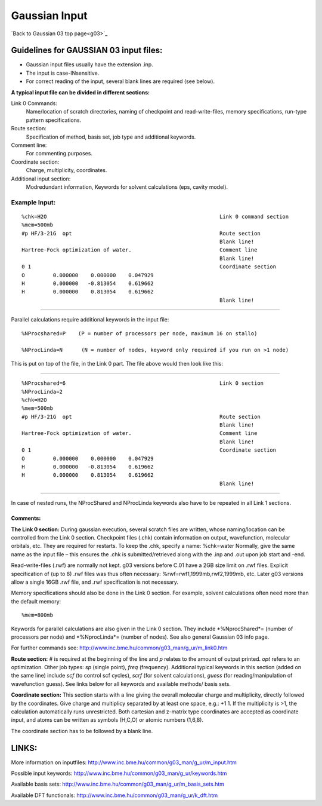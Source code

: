 .. _gaussian_input:

==============
Gaussian Input
==============

`Back to Gaussian 03 top page<g03>`_



Guidelines for GAUSSIAN 03 input files:
======================================== 

- Gaussian input files usually have the extension .inp.
- The input is case-INsensitive.
- For correct reading of the input, several blank lines are required (see below).
 

**A typical input file can be divided in different sections:**

Link 0 Commands: 
  Name/location of scratch directories, naming of checkpoint and read-write-files, memory specifications, run-type pattern specifications.
Route section: 
  Specification of method, basis set, job type and additional keywords.
Comment line:
  For commenting purposes.
Coordinate section: 
  Charge, multiplicity, coordinates.
Additional input section: 
 Modredundant information, Keywords for solvent calculations (eps, cavity model).   
 

Example Input:
---------------

::

 %chk=H2O                                                       Link 0 command section
 %mem=500mb        
 #p HF/3-21G  opt                                               Route section
                                                                Blank line!
 Hartree-Fock optimization of water.                            Comment line
                                                                Blank line!
 0 1                                                            Coordinate section
 O         0.000000    0.000000    0.047929
 H         0.000000   -0.813054    0.619662
 H         0.000000    0.813054    0.619662
                                                                Blank line!
----

Parallel calculations require additional keywords in the input file::

     %NProcshared=P    (P = number of processors per node, maximum 16 on stallo)

     %NProcLinda=N      (N = number of nodes, keyword only required if you run on >1 node) 

This is put on top of the file, in the Link 0 part. The file above would then look like this:

----
 
::

 %NProcshared=6                                                 Link 0 section
 %NProcLinda=2
 %chk=H2O                                                       
 %mem=500mb        
 #p HF/3-21G  opt                                               Route section
                                                                Blank line!
 Hartree-Fock optimization of water.                            Comment line
                                                                Blank line!
 0 1                                                            Coordinate section
 O         0.000000    0.000000    0.047929
 H         0.000000   -0.813054    0.619662
 H         0.000000    0.813054    0.619662
                                                                Blank line!

----

In case of nested runs, the NProcShared and NProcLinda keywords also have to be repeated in all Link 1 sections.

Comments:
..............  

**The Link 0 section:**
During gaussian execution, several scratch files are written, whose naming/location can be controlled from the Link 0 section. Checkpoint files (.chk) contain information on output, wavefunction, molecular orbitals, etc. They are required for restarts. To keep the .chk, specify a name: %chk=water   
Normally, give the same name as the input file – this ensures the .chk is submitted/retrieved along with the .inp and .out upon job start and -end.

Read-write-files (.rwf) are normally not kept. g03 versions before C.01 have a 2GB size limit on .rwf files. Explicit specification of (up to 8) .rwf files was thus often necessary: %rwf=rwf1,1999mb,rwf2,1999mb, etc. Later g03 versions allow a single 16GB .rwf file, and .rwf specification is not necessary. 

Memory specifications should also be done in the Link 0 section. For example, solvent calculations often need more than the default memory::

 %mem=800mb

Keywords for parallel calculations are also given in the Link 0 section. They include *%NprocShared*= (number of processors per node) and *%NprocLinda*= (number of nodes). See also general Gaussian 03 info page.

For further commands see: http://www.inc.bme.hu/common/g03_man/g_ur/m_link0.htm

**Route section:**
# is required at the beginning of the line and *p* relates to the amount of output printed. *opt* refers to an optimization. Other job types: *sp* (single point), *freq* (frequency). 
Additional typical keywords in this section (added on the same line) include *scf* (to control scf cycles), *scrf* (for solvent calculations), *guess* (for reading/manipulation of wavefunction guess). See links below for all keywords and available methods/ basis sets.

**Coordinate section:**
This section starts with a line giving the overall molecular charge and multiplicity, directly followed by the coordinates. Give charge and multiplicy separated by at least one space, e.g.: +1 1. If the multiplicity is >1, the calculation automatically runs unrestricted. Both cartesian and z-matrix type coordinates are accepted as coordinate input, and atoms can be written as symbols (H,C,O) or atomic numbers (1,6,8).

The coordinate section has to be followed by a blank line.
 

LINKS:
======

More information on inputfiles: http://www.inc.bme.hu/common/g03_man/g_ur/m_input.htm

Possible input keywords: http://www.inc.bme.hu/common/g03_man/g_ur/keywords.htm

Available basis sets: http://www.inc.bme.hu/common/g03_man/g_ur/m_basis_sets.htm

Available DFT functionals: http://www.inc.bme.hu/common/g03_man/g_ur/k_dft.htm
